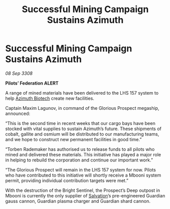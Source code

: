 :PROPERTIES:
:ID:       cf19ea9a-9f95-4c61-8a3c-d4cb27748b5d
:END:
#+title: Successful Mining Campaign Sustains Azimuth
#+filetags: :galnet:

* Successful Mining Campaign Sustains Azimuth

/08 Sep 3308/

*Pilots’ Federation ALERT* 

A range of mined materials have been delivered to the LHS 157 system to help [[id:e68a5318-bd72-4c92-9f70-dcdbd59505d1][Azimuth Biotech]] create new facilities. 

Captain Maxim Lagunov, in command of the Glorious Prospect megaship, announced: 

“This is the second time in recent weeks that our cargo bays have been stocked with vital supplies to sustain Azimuth’s future. These shipments of cobalt, gallite and osmium will be distributed to our manufacturing teams, and we hope to construct new permanent facilities in good time.” 

“Torben Rademaker has authorised us to release funds to all pilots who mined and delivered these materials. This initiative has played a major role in helping to rebuild the corporation and continue our important work.” 

“The Glorious Prospect will remain in the LHS 157 system for now. Pilots who have contributed to this initiative will shortly receive a Mbooni system permit, providing individual contribution targets were met.” 

With the destruction of the Bright Sentinel, the Prospect’s Deep outpost in Mbooni is currently the only supplier of [[id:106b62b9-4ed8-4f7c-8c5c-12debf994d4f][Salvation]]’s pre-engineered Guardian gauss cannon, Guardian plasma charger and Guardian shard cannon.
